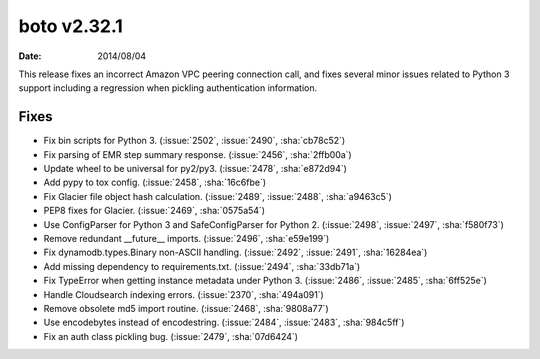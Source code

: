 boto v2.32.1
============

:date: 2014/08/04

This release fixes an incorrect Amazon VPC peering connection call, and fixes
several minor issues related to Python 3 support including a regression when
pickling authentication information.


Fixes
-----
* Fix bin scripts for Python 3. (:issue:`2502`, :issue:`2490`, :sha:`cb78c52`)
* Fix parsing of EMR step summary response. (:issue:`2456`, :sha:`2ffb00a`)
* Update wheel to be universal for py2/py3. (:issue:`2478`, :sha:`e872d94`)
* Add pypy to tox config. (:issue:`2458`, :sha:`16c6fbe`)
* Fix Glacier file object hash calculation. (:issue:`2489`, :issue:`2488`,
  :sha:`a9463c5`)
* PEP8 fixes for Glacier. (:issue:`2469`, :sha:`0575a54`)
* Use ConfigParser for Python 3 and SafeConfigParser for Python 2.
  (:issue:`2498`, :issue:`2497`, :sha:`f580f73`)
* Remove redundant __future__ imports. (:issue:`2496`, :sha:`e59e199`)
* Fix dynamodb.types.Binary non-ASCII handling. (:issue:`2492`, :issue:`2491`,
  :sha:`16284ea`)
* Add missing dependency to requirements.txt. (:issue:`2494`, :sha:`33db71a`)
* Fix TypeError when getting instance metadata under Python 3. (:issue:`2486`,
  :issue:`2485`, :sha:`6ff525e`)
* Handle Cloudsearch indexing errors. (:issue:`2370`, :sha:`494a091`)
* Remove obsolete md5 import routine. (:issue:`2468`, :sha:`9808a77`)
* Use encodebytes instead of encodestring. (:issue:`2484`, :issue:`2483`,
  :sha:`984c5ff`)
* Fix an auth class pickling bug. (:issue:`2479`, :sha:`07d6424`)
